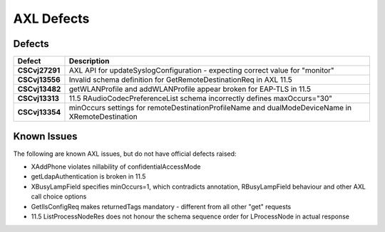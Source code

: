 ===========
AXL Defects
===========

Defects
=======

=================  ==================================================================================================
  Defect           Description
=================  ==================================================================================================
 **CSCvj27291**    AXL API for updateSyslogConfiguration - expecting correct value for "monitor"
 **CSCvj13556**    Invalid schema definition for GetRemoteDestinationReq in AXL 11.5
 **CSCvj13482**    getWLANProfile and addWLANProfile appear broken for EAP-TLS in 11.5
 **CSCvj13313**    11.5 RAudioCodecPreferenceList schema incorrectly defines maxOccurs="30"
 **CSCvj13354**    minOccurs settings for remoteDestinationProfileName and dualModeDeviceName in XRemoteDestination
=================  ==================================================================================================


Known Issues
============

The following are known AXL issues, but do not have official defects raised:

* XAddPhone violates nillability of confidentialAccessMode
* getLdapAuthentication is broken in 11.5
* XBusyLampField specifies minOccurs=1, which contradicts annotation, RBusyLampField behaviour
  and other AXL call choice options
* GetIlsConfigReq makes returnedTags mandatory - different from all other "get" requests
* 11.5 ListProcessNodeRes does not honour the schema sequence order for LProcessNode in actual response
